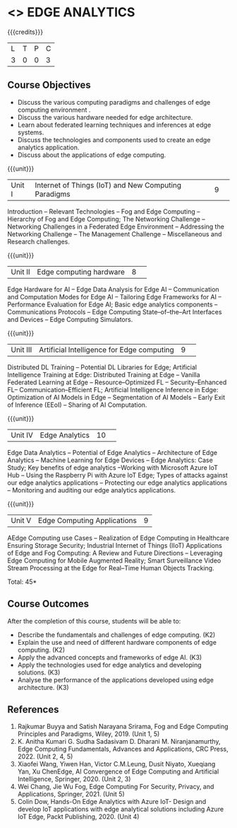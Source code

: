 * <<<PE43>>> EDGE ANALYTICS
:properties:
:author: J. Bhuvana, T.T. Mirnalinee 
:date: 6 May 2022
:end:

#+startup: showall

{{{credits}}}
|L|T|P|C|
|3|0|0|3|

** Course Objectives
 - Discuss the various computing paradigms and challenges of edge computing environment .
 - Discuss the various hardware needed for edge architecture.
 - Learn about federated learning techniques and inferences at edge systems.
 - Discuss the technologies and components used to create an edge analytics application.
 - Discuss about the applications of edge computing.


{{{unit}}}
|Unit I |Internet of Things (IoT) and New Computing Paradigms   |9| 
Introduction -- Relevant Technologies -- Fog and Edge Computing -- Hierarchy of Fog and Edge Computing;
The Networking Challenge -- Networking Challenges in a Federated Edge Environment -- Addressing the Networking Challenge -- The Management Challenge -- Miscellaneous and Research challenges.


{{{unit}}}
|Unit II|Edge computing hardware  |8| 
Edge Hardware for AI -- Edge Data Analysis for Edge AI -- Communication and Computation Modes for Edge AI -- Tailoring Edge Frameworks for AI -- Performance Evaluation for Edge AI;
Basic edge analytics components -- Communications Protocols -- Edge Computing State--of--the--Art Interfaces and Devices -- Edge Computing Simulators.


{{{unit}}}
|Unit III|Artificial Intelligence for Edge computing |9| 
Distributed DL Training -- Potential DL Libraries for Edge;
Artificial Intelligence Training at Edge:  Distributed Training at Edge -- Vanilla Federated Learning at Edge -- Resource--Optimized FL -- Security--Enhanced FL-- Communication--Efficient FL; 
Artificial Intelligence Inference in Edge: Optimization of AI Models in Edge -- Segmentation of AI Models -- Early Exit of Inference (EEoI) -- Sharing of AI Computation.


{{{unit}}}
|Unit IV|Edge Analytics  |10| 
Edge Data Analytics -- Potential of Edge Analytics -- Architecture of Edge Analytics -- Machine Learning for Edge Devices -- Edge Analytics: Case Study;
Key benefits of edge analytics --Working with Microsoft Azure IoT Hub -- Using the Raspberry Pi with Azure IoT Edge;
Types of attacks against our edge analytics applications -- Protecting our edge analytics applications -- Monitoring and auditing our edge analytics applications.


{{{unit}}}
|Unit V|Edge Computing Applications |9|
AEdge Computing use Cases -- Realization of Edge Computing in Healthcare Ensuring Storage Security; 
Industrial Internet of Things (IIoT) Applications of Edge and Fog Computing: A Review and Future Directions -- Leveraging Edge Computing for Mobile Augmented Reality;
Smart Surveillance Video Stream Processing at the Edge for Real--Time Human Objects Tracking.


\hfill *Total: 45*

** Course Outcomes
After the completion of this course, students will be able to: 
- Describe the fundamentals and challenges of edge computing. (K2)
-	Explain the use and need of different hardware components of edge computing. (K2)
-	Apply the advanced concepts and frameworks of edge AI. (K3) 
-	Apply the technologies used for edge analytics and developing solutions. (K3)
-	Analyse the performance of the applications developed using edge architecture. (K3)

      
** References
1. Rajkumar Buyya and Satish Narayana Srirama, Fog and Edge Computing Principles and Paradigms, Wiley, 2019. (Unit 1, 5)
2.	K. Anitha Kumari G. Sudha Sadasivam D. Dharani M. Niranjanamurthy, Edge Computing Fundamentals, Advances and Applications, CRC Press, 2022. (Unit  2, 4, 5)
3.	Xiaofei Wang, Yiwen Han, Victor C.M.Leung, Dusit Niyato, Xueqiang Yan, Xu ChenEdge, AI Convergence of Edge Computing and Artificial Intelligence, Springer, 2020. (Unit  2, 3)
4.	Wei Chang,  Jie Wu Fog, Edge Computing For Security, Privacy, and Applications, Springer, 2021. (Unit  5)
5.	Colin Dow, Hands-On Edge Analytics with Azure IoT- Design and develop IoT applications with edge analytical solutions including Azure IoT Edge, Packt Publishing, 2020. (Unit 4)


